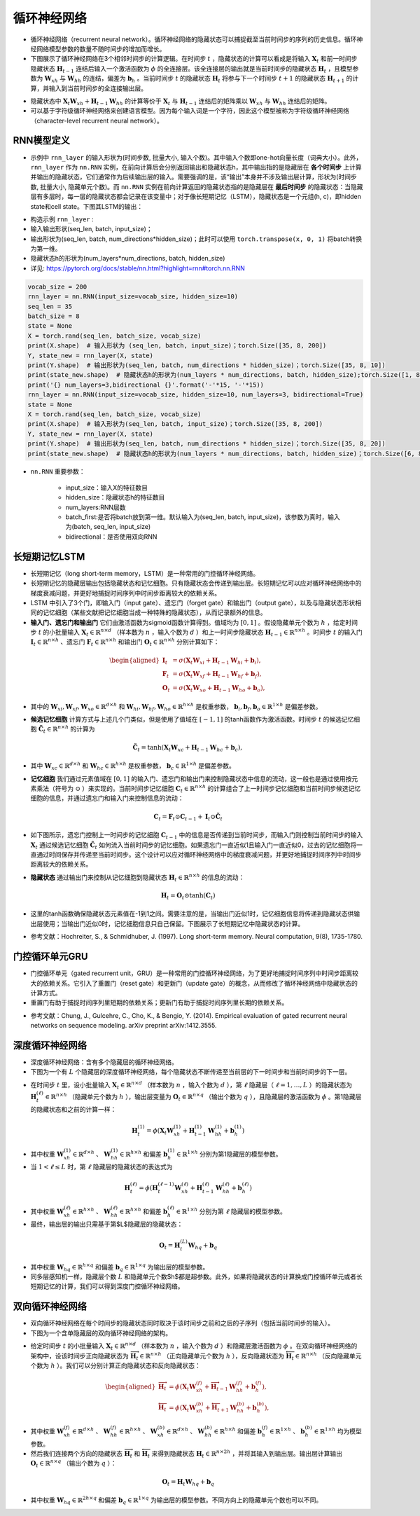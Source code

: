 ==================
循环神经网络
==================

- 循环神经网络（recurrent neural network）。循环神经网络的隐藏状态可以捕捉截至当前时间步的序列的历史信息。循环神经网络模型参数的数量不随时间步的增加而增长。
- 下图展示了循环神经网络在3个相邻时间步的计算逻辑。在时间步 :math:`t` ，隐藏状态的计算可以看成是将输入 :math:`\boldsymbol{X}_t` 和前一时间步隐藏状态 :math:`\boldsymbol{H}_{t-1}` 连结后输入一个激活函数为 :math:`\phi` 的全连接层。该全连接层的输出就是当前时间步的隐藏状态 :math:`\boldsymbol{H}_t` ，且模型参数为 :math:`\boldsymbol{W}_{xh}` 与 :math:`\boldsymbol{W}_{hh}` 的连结，偏差为 :math:`\boldsymbol{b}_h` 。当前时间步 :math:`t` 的隐藏状态 :math:`\boldsymbol{H}_t` 将参与下一个时间步 :math:`t+1` 的隐藏状态 :math:`\boldsymbol{H}_{t+1}` 的计算，并输入到当前时间步的全连接输出层。

.. image:: ./rnn.assets/rnn_20200326232143.png
    :alt:
    :align: center

- 隐藏状态中 :math:`\boldsymbol{X}_t \boldsymbol{W}_{xh} + \boldsymbol{H}_{t-1} \boldsymbol{W}_{hh}` 的计算等价于 :math:`\boldsymbol{X}_t` 与 :math:`\boldsymbol{H}_{t-1}` 连结后的矩阵乘以 :math:`\boldsymbol{W}_{xh}` 与 :math:`\boldsymbol{W}_{hh}` 连结后的矩阵。
- 可以基于字符级循环神经网络来创建语言模型。因为每个输入词是一个字符，因此这个模型被称为字符级循环神经网络（character-level recurrent neural network）。

.. image:: ./rnn.assets/character_level_lm__20200326232923.png
    :alt:
    :align: center

RNN模型定义
######################

- 示例中 ``rnn_layer`` 的输入形状为(时间步数, 批量大小, 输入个数)。其中输入个数即one-hot向量长度（词典大小）。此外， ``rnn_layer`` 作为 ``nn.RNN`` 实例，在前向计算后会分别返回输出和隐藏状态h，其中输出指的是隐藏层在 **各个时间步** 上计算并输出的隐藏状态，它们通常作为后续输出层的输入。需要强调的是，该“输出”本身并不涉及输出层计算，形状为(时间步数, 批量大小, 隐藏单元个数)。而 ``nn.RNN`` 实例在前向计算返回的隐藏状态指的是隐藏层在 **最后时间步** 的隐藏状态：当隐藏层有多层时，每一层的隐藏状态都会记录在该变量中；对于像长短期记忆（LSTM），隐藏状态是一个元组(h, c)，即hidden state和cell state。下图其LSTM的输出：

.. image:: ./rnn.assets/lstm_output_20200327214325.png
    :alt:
    :align: center

- 构造示例  ``rnn_layer`` :
- 输入输出形状(seq_len, batch, input_size)；
- 输出形状为(seq_len, batch, num_directions\*hidden_size)；此时可以使用 ``torch.transpose(x, 0, 1)`` 将batch转换为第一维。
- 隐藏状态h的形状为(num_layers\*num_directions, batch, hidden_size)
- 详见:  https://pytorch.org/docs/stable/nn.html?highlight=rnn#torch.nn.RNN

.. code-block:: python

    vocab_size = 200
    rnn_layer = nn.RNN(input_size=vocab_size, hidden_size=10)
    seq_len = 35
    batch_size = 8
    state = None
    X = torch.rand(seq_len, batch_size, vocab_size)
    print(X.shape)  # 输入形状为 (seq_len, batch, input_size)；torch.Size([35, 8, 200])
    Y, state_new = rnn_layer(X, state)
    print(Y.shape)  # 输出形状为(seq_len, batch, num_directions * hidden_size)；torch.Size([35, 8, 10])
    print(state_new.shape)  # 隐藏状态h的形状为(num_layers * num_directions, batch, hidden_size);torch.Size([1, 8, 10])
    print('{} num_layers=3,bidirectional {}'.format('-'*15, '-'*15))
    rnn_layer = nn.RNN(input_size=vocab_size, hidden_size=10, num_layers=3, bidirectional=True)
    state = None
    X = torch.rand(seq_len, batch_size, vocab_size)
    print(X.shape)  # 输入形状为(seq_len, batch, input_size)；torch.Size([35, 8, 200])
    Y, state_new = rnn_layer(X, state)
    print(Y.shape)  # 输出形状为(seq_len, batch, num_directions * hidden_size)；torch.Size([35, 8, 20])
    print(state_new.shape)  # 隐藏状态h的形状为(num_layers * num_directions, batch, hidden_size)；torch.Size([6, 8, 10])

- ``nn.RNN`` 重要参数：

    - input_size：输入X的特征数目
    - hidden_size：隐藏状态h的特征数目
    - num_layers:RNN层数
    - batch_first:是否将batch放到第一维。默认输入为(seq_len, batch, input_size)，该参数为真时，输入为(batch, seq_len, input_size)
    - bidirectional：是否使用双向RNN

长短期记忆LSTM
######################

- 长短期记忆（long short-term memory，LSTM）是一种常用的门控循环神经网络。
- 长短期记忆的隐藏层输出包括隐藏状态和记忆细胞。只有隐藏状态会传递到输出层。长短期记忆可以应对循环神经网络中的梯度衰减问题，并更好地捕捉时间序列中时间步距离较大的依赖关系。
- LSTM 中引入了3个门，即输入门（input gate）、遗忘门（forget gate）和输出门（output gate），以及与隐藏状态形状相同的记忆细胞（某些文献把记忆细胞当成一种特殊的隐藏状态），从而记录额外的信息。
- **输入门、遗忘门和输出门** 它们由激活函数为sigmoid函数计算得到。值域均为 :math:`[0,1]` 。假设隐藏单元个数为 :math:`h` ，给定时间步 :math:`t` 的小批量输入 :math:`\boldsymbol{X}_t \in \mathbb{R}^{n \times d}` （样本数为 :math:`n` ，输入个数为 :math:`d` ）和上一时间步隐藏状态 :math:`\boldsymbol{H}_{t-1} \in \mathbb{R}^{n \times h}` 。时间步 :math:`t` 的输入门 :math:`\boldsymbol{I}_t \in \mathbb{R}^{n \times h}` 、遗忘门 :math:`\boldsymbol{F}_t \in \mathbb{R}^{n \times h}` 和输出门 :math:`\boldsymbol{O}_t \in \mathbb{R}^{n \times h}` 分别计算如下：

.. math::

    \begin{aligned}
    \boldsymbol{I}_t &= \sigma(\boldsymbol{X}_t \boldsymbol{W}_{xi} + \boldsymbol{H}_{t-1} \boldsymbol{W}_{hi} + \boldsymbol{b}_i),\\
    \boldsymbol{F}_t &= \sigma(\boldsymbol{X}_t \boldsymbol{W}_{xf} + \boldsymbol{H}_{t-1} \boldsymbol{W}_{hf} + \boldsymbol{b}_f),\\
    \boldsymbol{O}_t &= \sigma(\boldsymbol{X}_t \boldsymbol{W}_{xo} + \boldsymbol{H}_{t-1} \boldsymbol{W}_{ho} + \boldsymbol{b}_o),
    \end{aligned}

- 其中的 :math:`\boldsymbol{W}_{xi}, \boldsymbol{W}_{xf}, \boldsymbol{W}_{xo} \in \mathbb{R}^{d \times h}` 和 :math:`\boldsymbol{W}_{hi}, \boldsymbol{W}_{hf}, \boldsymbol{W}_{ho} \in \mathbb{R}^{h \times h}` 是权重参数， :math:`\boldsymbol{b}_i, \boldsymbol{b}_f, \boldsymbol{b}_o \in \mathbb{R}^{1 \times h}` 是偏差参数。

.. image:: ./rnn.assets/lstm_input_gate_20200327231353.png
    :alt:
    :align: center

- **候选记忆细胞** 计算方式与上述几个门类似，但是使用了值域在 :math:`[-1, 1]` 的tanh函数作为激活函数。时间步 :math:`t` 的候选记忆细胞  :math:`\tilde{\boldsymbol{C}}_t \in \mathbb{R}^{n \times h}` 的计算为

.. math::

    \tilde{\boldsymbol{C}}_t = \text{tanh}(\boldsymbol{X}_t \boldsymbol{W}_{xc} + \boldsymbol{H}_{t-1} \boldsymbol{W}_{hc} + \boldsymbol{b}_c),

- 其中 :math:`\boldsymbol{W}_{xc} \in \mathbb{R}^{d \times h}` 和 :math:`\boldsymbol{W}_{hc} \in \mathbb{R}^{h \times h}` 是权重参数， :math:`\boldsymbol{b}_c \in \mathbb{R}^{1 \times h}` 是偏差参数。

.. image:: ./rnn.assets/lstm_cell_hat_20200327232548.png
    :alt:
    :align: center

- **记忆细胞** 我们通过元素值域在 :math:`[0, 1]` 的输入门、遗忘门和输出门来控制隐藏状态中信息的流动，这一般也是通过使用按元素乘法（符号为 :math:`\odot` ）来实现的。当前时间步记忆细胞 :math:`\boldsymbol{C}_t \in \mathbb{R}^{n \times h}` 的计算组合了上一时间步记忆细胞和当前时间步候选记忆细胞的信息，并通过遗忘门和输入门来控制信息的流动：

.. math::

    \boldsymbol{C}_t = \boldsymbol{F}_t \odot \boldsymbol{C}_{t-1} + \boldsymbol{I}_t \odot \tilde{\boldsymbol{C}}_t


- 如下图所示，遗忘门控制上一时间步的记忆细胞 :math:`\boldsymbol{C}_{t-1}` 中的信息是否传递到当前时间步，而输入门则控制当前时间步的输入 :math:`\boldsymbol{X}_t` 通过候选记忆细胞 :math:`\tilde{\boldsymbol{C}}_t` 如何流入当前时间步的记忆细胞。如果遗忘门一直近似1且输入门一直近似0，过去的记忆细胞将一直通过时间保存并传递至当前时间步。这个设计可以应对循环神经网络中的梯度衰减问题，并更好地捕捉时间序列中时间步距离较大的依赖关系。

.. image:: ./rnn.assets/lstm_cell_20200329090305.png
    :alt:
    :align: center

- **隐藏状态** 通过输出门来控制从记忆细胞到隐藏状态 :math:`\boldsymbol{H}_t \in \mathbb{R}^{n \times h}` 的信息的流动：

.. math::

    \boldsymbol{H}_t = \boldsymbol{O}_t \odot \text{tanh}(\boldsymbol{C}_t)

- 这里的tanh函数确保隐藏状态元素值在-1到1之间。需要注意的是，当输出门近似1时，记忆细胞信息将传递到隐藏状态供输出层使用；当输出门近似0时，记忆细胞信息只自己保留。下图展示了长短期记忆中隐藏状态的计算。

.. image:: ./rnn.assets/lstm_hidden_20200329090615.png
    :alt:
    :align: center

- 参考文献：Hochreiter, S., & Schmidhuber, J. (1997). Long short-term memory. Neural computation, 9(8), 1735-1780.

门控循环单元GRU
######################

- 门控循环单元（gated recurrent unit，GRU）是一种常用的门控循环神经网络，为了更好地捕捉时间序列中时间步距离较大的依赖关系。它引入了重置门（reset gate）和更新门（update gate）的概念，从而修改了循环神经网络中隐藏状态的计算方式。
- 重置门有助于捕捉时间序列里短期的依赖关系；更新门有助于捕捉时间序列里长期的依赖关系。

.. image:: ./rnn.assets/gru_20200327225318.png
    :alt:
    :align: center

- 参考文献：Chung, J., Gulcehre, C., Cho, K., & Bengio, Y. (2014). Empirical evaluation of gated recurrent neural networks on sequence modeling. arXiv preprint arXiv:1412.3555.

深度循环神经网络
######################

- 深度循环神经网络：含有多个隐藏层的循环神经网络。
- 下图为一个有 :math:`L` 个隐藏层的深度循环神经网络，每个隐藏状态不断传递至当前层的下一时间步和当前时间步的下一层。

.. image:: ./rnn.assets/deep_rnn_20200329094708.png
    :alt:
    :align: center

- 在时间步 :math:`t` 里，设小批量输入 :math:`\boldsymbol{X}_t \in \mathbb{R}^{n \times d}` （样本数为 :math:`n` ，输入个数为 :math:`d` ），第 :math:`\ell` 隐藏层（ :math:`\ell=1,\ldots,L` ）的隐藏状态为 :math:`\boldsymbol{H}_t^{(\ell)}  \in \mathbb{R}^{n \times h}` （隐藏单元个数为 :math:`h` ），输出层变量为 :math:`\boldsymbol{O}_t \in \mathbb{R}^{n \times q}` （输出个数为 :math:`q` ），且隐藏层的激活函数为 :math:`\phi` 。第1隐藏层的隐藏状态和之前的计算一样：

.. math::

    \boldsymbol{H}_t^{(1)} = \phi(\boldsymbol{X}_t \boldsymbol{W}_{xh}^{(1)} + \boldsymbol{H}_{t-1}^{(1)} \boldsymbol{W}_{hh}^{(1)}  + \boldsymbol{b}_h^{(1)})


- 其中权重 :math:`\boldsymbol{W}_{xh}^{(1)} \in \mathbb{R}^{d \times h}` 、 :math:`\boldsymbol{W}_{hh}^{(1)} \in \mathbb{R}^{h \times h}` 和偏差  :math:`\boldsymbol{b}_h^{(1)} \in \mathbb{R}^{1 \times h}` 分别为第1隐藏层的模型参数。
- 当 :math:`1 < \ell \leq L` 时，第 :math:`\ell` 隐藏层的隐藏状态的表达式为

.. math::

    \boldsymbol{H}_t^{(\ell)} = \phi(\boldsymbol{H}_t^{(\ell-1)} \boldsymbol{W}_{xh}^{(\ell)} + \boldsymbol{H}_{t-1}^{(\ell)} \boldsymbol{W}_{hh}^{(\ell)}  + \boldsymbol{b}_h^{(\ell)})


- 其中权重 :math:`\boldsymbol{W}_{xh}^{(\ell)} \in \mathbb{R}^{h \times h}` 、 :math:`\boldsymbol{W}_{hh}^{(\ell)} \in \mathbb{R}^{h \times h}` 和偏差  :math:`\boldsymbol{b}_h^{(\ell)} \in \mathbb{R}^{1 \times h}` 分别为第 :math:`\ell` 隐藏层的模型参数。
- 最终，输出层的输出只需基于第$L$隐藏层的隐藏状态：

.. math::

    \boldsymbol{O}_t = \boldsymbol{H}_t^{(L)} \boldsymbol{W}_{hq} + \boldsymbol{b}_q

- 其中权重 :math:`\boldsymbol{W}_{hq} \in \mathbb{R}^{h \times q}` 和偏差 :math:`\boldsymbol{b}_q \in \mathbb{R}^{1 \times q}` 为输出层的模型参数。
- 同多层感知机一样，隐藏层个数 :math:`L` 和隐藏单元个数$h$都是超参数。此外，如果将隐藏状态的计算换成门控循环单元或者长短期记忆的计算，我们可以得到深度门控循环神经网络。

双向循环神经网络
######################

- 双向循环神经网络在每个时间步的隐藏状态同时取决于该时间步之前和之后的子序列（包括当前时间步的输入）。
- 下图为一个含单隐藏层的双向循环神经网络的架构。

.. image:: ./rnn.assets/bi_direction_rnn_20200329102849.png
    :alt:
    :align: center

- 给定时间步 :math:`t` 的小批量输入 :math:`\boldsymbol{X}_t \in \mathbb{R}^{n \times d}` （样本数为 :math:`n` ，输入个数为 :math:`d` ）和隐藏层激活函数为 :math:`\phi` 。在双向循环神经网络的架构中，设该时间步正向隐藏状态为 :math:`\overrightarrow{\boldsymbol{H}}_t  \in \mathbb{R}^{n \times h}` （正向隐藏单元个数为 :math:`h` ），反向隐藏状态为 :math:`\overleftarrow{\boldsymbol{H}}_t  \in \mathbb{R}^{n \times h}` （反向隐藏单元个数为 :math:`h` ）。我们可以分别计算正向隐藏状态和反向隐藏状态：

.. math::

    \begin{aligned}
    \overrightarrow{\boldsymbol{H}}_t &= \phi(\boldsymbol{X}_t \boldsymbol{W}_{xh}^{(f)} + \overrightarrow{\boldsymbol{H}}_{t-1} \boldsymbol{W}_{hh}^{(f)}  + \boldsymbol{b}_h^{(f)}),\\
    \overleftarrow{\boldsymbol{H}}_t &= \phi(\boldsymbol{X}_t \boldsymbol{W}_{xh}^{(b)} + \overleftarrow{\boldsymbol{H}}_{t+1} \boldsymbol{W}_{hh}^{(b)}  + \boldsymbol{b}_h^{(b)}),
    \end{aligned}

- 其中权重 :math:`\boldsymbol{W}_{xh}^{(f)} \in \mathbb{R}^{d \times h}` 、 :math:`\boldsymbol{W}_{hh}^{(f)} \in \mathbb{R}^{h \times h}` 、 :math:`\boldsymbol{W}_{xh}^{(b)} \in \mathbb{R}^{d \times h}` 、 :math:`\boldsymbol{W}_{hh}^{(b)} \in \mathbb{R}^{h \times h}` 和偏差  :math:`\boldsymbol{b}_h^{(f)} \in \mathbb{R}^{1 \times h}` 、 :math:`\boldsymbol{b}_h^{(b)} \in \mathbb{R}^{1 \times h}` 均为模型参数。
- 然后我们连接两个方向的隐藏状态 :math:`\overrightarrow{\boldsymbol{H}}_t` 和 :math:`\overleftarrow{\boldsymbol{H}}_t` 来得到隐藏状态 :math:`\boldsymbol{H}_t \in \mathbb{R}^{n \times 2h}` ，并将其输入到输出层。输出层计算输出 :math:`\boldsymbol{O}_t \in \mathbb{R}^{n \times q}` （输出个数为 :math:`q` ）：

.. math::

    \boldsymbol{O}_t = \boldsymbol{H}_t \boldsymbol{W}_{hq} + \boldsymbol{b}_q

- 其中权重 :math:`\boldsymbol{W}_{hq} \in \mathbb{R}^{2h \times q}` 和偏差 :math:`\boldsymbol{b}_q \in \mathbb{R}^{1 \times q}` 为输出层的模型参数。不同方向上的隐藏单元个数也可以不同。
